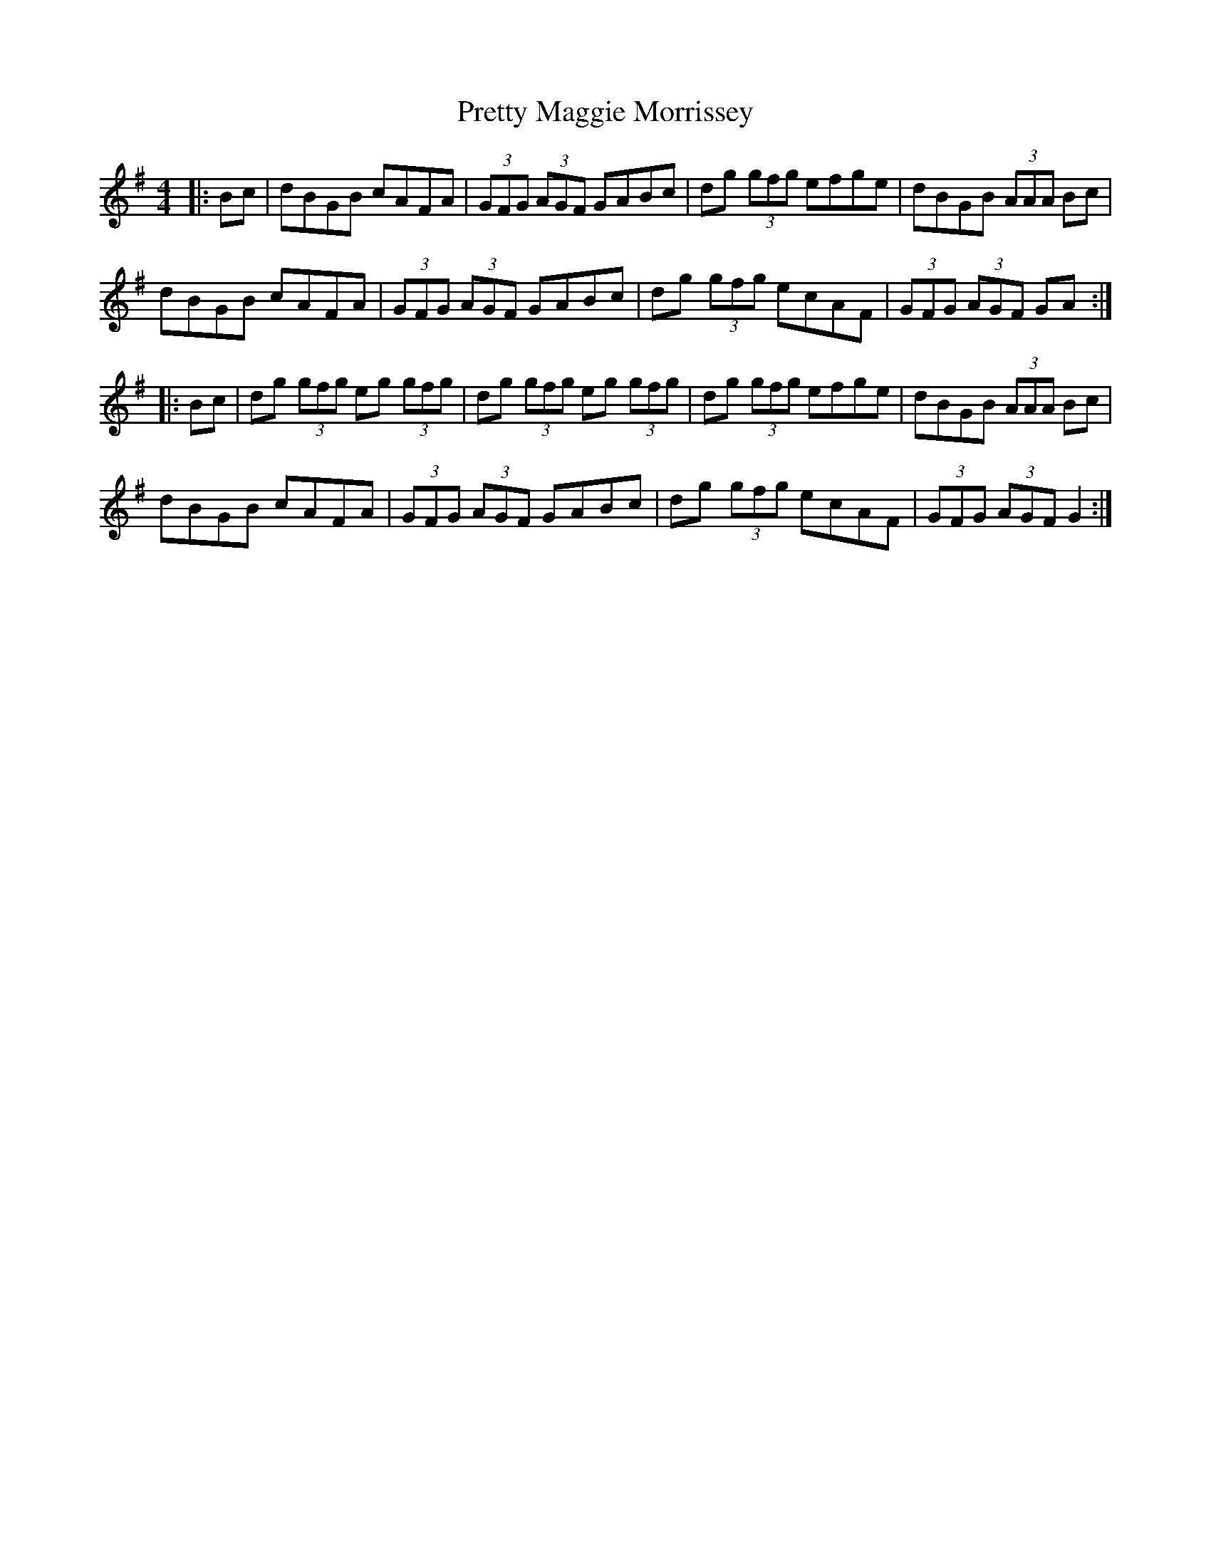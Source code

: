 X: 32995
T: Pretty Maggie Morrissey
R: hornpipe
M: 4/4
K: Gmajor
|:Bc|dBGB cAFA|(3GFG (3AGF GABc|dg (3gfg efge|dBGB (3AAA Bc|
dBGB cAFA|(3GFG (3AGF GABc|dg (3gfg ecAF|(3GFG (3AGF GA:|
|:Bc|dg (3gfg eg (3gfg|dg (3gfg eg (3gfg|dg (3gfg efge|dBGB (3AAA Bc|
dBGB cAFA|(3GFG (3AGF GABc|dg (3gfg ecAF|(3GFG (3AGF G2:|

